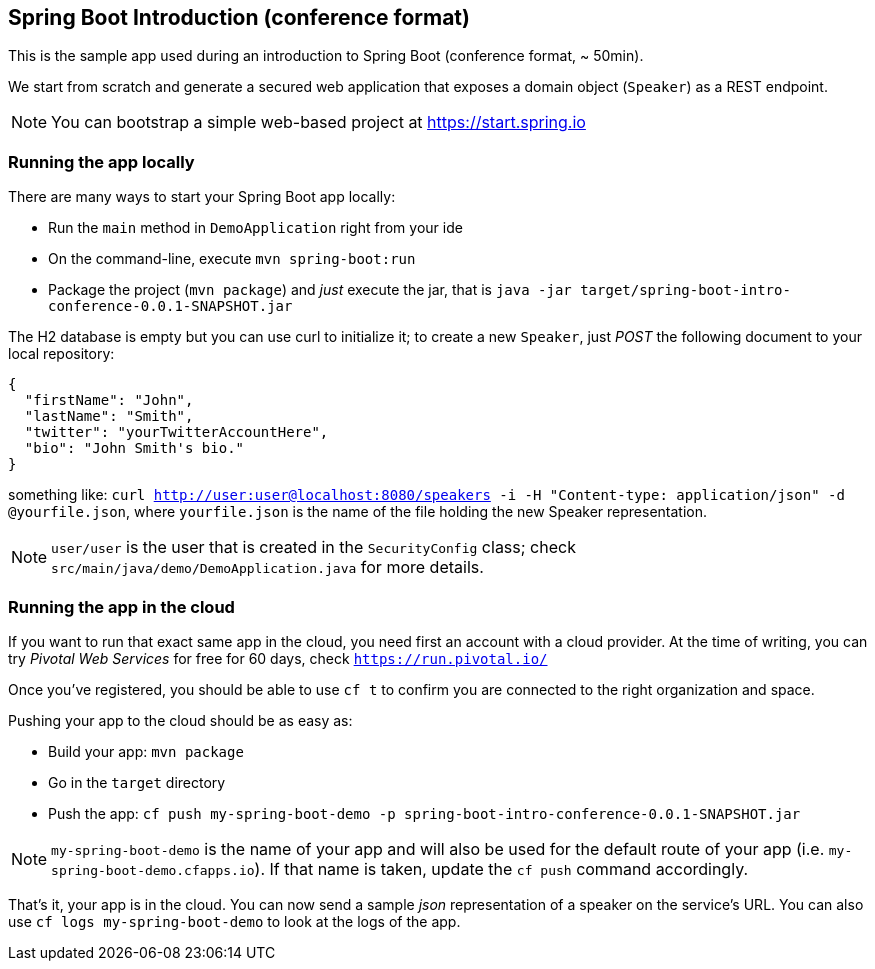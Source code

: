 == Spring Boot Introduction (conference format)

This is the sample app used during an introduction to Spring Boot (conference format, ~ 50min).

We start from scratch and generate a secured web application that exposes a domain object (`Speaker`) as a REST endpoint.

NOTE: You can bootstrap a simple web-based project at https://start.spring.io

=== Running the app locally

There are many ways to start your Spring Boot app locally:

* Run the `main` method in `DemoApplication` right from your ide
* On the command-line, execute `mvn spring-boot:run`
* Package the project (`mvn package`) and _just_ execute the jar, that is `java -jar target/spring-boot-intro-conference-0.0.1-SNAPSHOT.jar`

The H2 database is empty but you can use curl to initialize it; to create a new `Speaker`, just _POST_ the following document to your local repository:

```json
{
  "firstName": "John",
  "lastName": "Smith",
  "twitter": "yourTwitterAccountHere",
  "bio": "John Smith's bio."
}
```

something like: `curl http://user:user@localhost:8080/speakers -i -H "Content-type: application/json" -d @yourfile.json`, where `yourfile.json` is the name of the file holding the new Speaker representation.

NOTE: `user/user` is the user that is created in the `SecurityConfig` class; check `src/main/java/demo/DemoApplication.java` for more details.

=== Running the app in the cloud

If you want to run that exact same app in the cloud, you need first an account with a cloud provider. At the time of writing, you can try _Pivotal Web Services_ for free for 60 days, check `https://run.pivotal.io/`

Once you've registered, you should be able to use `cf t` to confirm you are connected to the right organization and space.

Pushing your app to the cloud should be as easy as:

* Build your app: `mvn package`
* Go in the `target` directory
* Push the app: `cf push my-spring-boot-demo -p spring-boot-intro-conference-0.0.1-SNAPSHOT.jar`

NOTE: `my-spring-boot-demo` is the name of your app and will also be used for the default route of your app (i.e. `my-spring-boot-demo.cfapps.io`). If that name is taken, update the `cf push` command accordingly.

That's it, your app is in the cloud. You can now send a sample _json_ representation of a speaker on the service's URL. You can also use `cf logs my-spring-boot-demo` to look at the logs of the app.